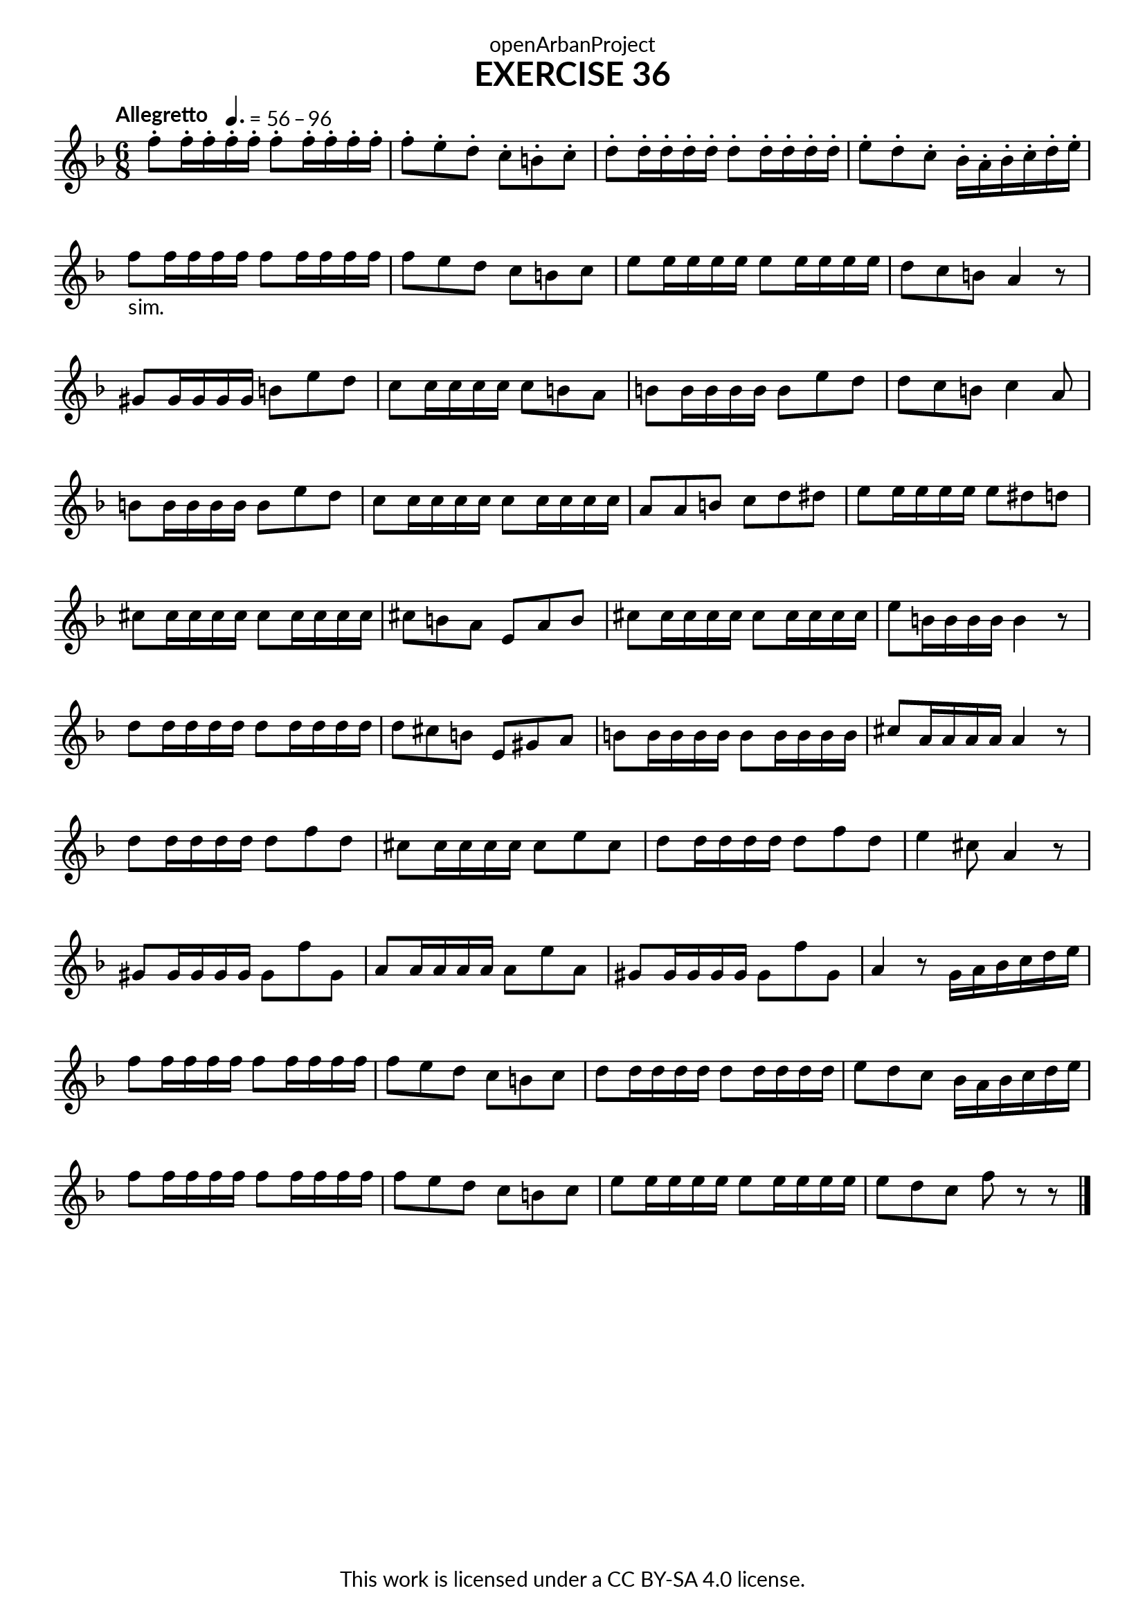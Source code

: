 \version "2.20.0"
\language "english"

\book {
  \paper {
    indent = 0\mm
    scoreTitleMarkup = \markup {
      \fill-line {
        \null
        \fontsize #4 \bold \fromproperty #'header:piece
        \fromproperty #'header:composer
      }
    }
    fonts = #
  (make-pango-font-tree
   "Lato"
   "Lato"
   "Liberation Mono"
   (/ (* staff-height pt) 2.5))
  }
  \header { tagline = ##f 
            copyright = "This work is licensed under a CC BY-SA 4.0 license."
            dedication = "openArbanProject"
            title = "EXERCISE 36"
  }
   
  \score {
    \layout { \context { \Score \remove "Bar_number_engraver" }}
    \relative c'
    {
      \numericTimeSignature \time 6/8
      \key f \major 
      \tempo "Allegretto"
      f'8-. f16-. f-. \tempo 4. = 56 - 96 f-. f-. f8-. f16-. f-. f-. f-. 
      f8-. e-. d-. c-. b-. c-. d-. d16-. d-. d-. d-. d8-. d16-. d-. d-. d-.
      e8-. d-. c-. bf16-. a-. bf-. c-. d-. e-. f8-"sim." f16 f f f f8 f16 f f f 
      f8 e d c b c e e16 e e e e8 e16 e e e d8 c b a4 r8
      gs8 gs16 gs gs gs b8 e d c c16 c c c c8 b a b b16 b b b b8 e d d c b c4 a8
      b8 b16 b b b b8 e d c c16 c c c c8 c16 c c c a8 a b c d ds e e16 e e e e8 ds d
      cs cs16 cs cs cs cs8 cs16 cs cs cs cs8 b a e a b 
      cs cs16 cs cs cs cs8 cs16 cs cs cs e8 b16 b b b b4 r8
      d8 d16 d d d d8 d16 d d d d8 cs b e, gs a b b16 b b b b8 b16 b b b cs8 a16 a a a a4 r8
      d8 d16 d d d d8 f d cs8 cs16 cs cs cs cs8 e cs d d16 d d d d8 f d e4 cs8 a4 r8
      gs gs16 gs gs gs gs8 f' gs, a a16 a a a a8 e' a, 
      gs gs16 gs gs gs gs8 f' gs, a4 r8 g16 a bf c d e 
      f8 f16 f f f f8 f16 f f f f8 e d c b c d d16 d d d d8 d16 d d d
      e8 d c bf16 a bf c d e f8 f16 f f f f8 f16 f f f 
      f8 e d c b c e e16 e e e e8 e16 e e e e8 d c f8 r8 r \bar "|." 
    }
  } 
}
